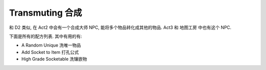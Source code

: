Transmuting 合成
==============================================================================

和 D2 类似, 在 Act2 中会有一个合成大师 NPC, 能将多个物品转化成其他的物品. Act3 和 地图工房 中也有这个 NPC.

下面是所有的配方列表. 其中有用的有:

- A Random Unique 洗唯一物品
- Add Socket to Item 打孔公式
- High Grade Socketable 洗镶嵌物

.. raw:: html

    <table border="1" class="sortable jquery-tablesorter" cellpadding="3" style="width:100%; border-collapse:collapse; text-align:center;">

    <thead></thead><tbody><tr style="background:#302A2A;">
    <td> Image
    </td><th> Name
    </th><th> Ingredients
    </th><th> Product
    </th></tr>
    <tr>
    <td><a href="https://vignette.wikia.nocookie.net/torchlight/images/1/1e/Big_health_potion_tl2.png/revision/latest?cb=20120922130306" class="image image-thumbnail"><img src="https://vignette.wikia.nocookie.net/torchlight/images/1/1e/Big_health_potion_tl2.png/revision/latest/scale-to-width-down/50?cb=20120922130306" alt="Big health potion tl2" class="" data-image-key="Big_health_potion_tl2.png" data-image-name="Big health potion tl2.png" width="50" height="50"></a>
    </td><td>Big Health Potion
    </td><td>Health Potion x3
    </td><td>Big Health Potion
    </td></tr>
    <tr>
    <td><a href="https://vignette.wikia.nocookie.net/torchlight/images/f/f3/Giant_health_potion_tl2.png/revision/latest?cb=20120922130530" class="image image-thumbnail"><img src="https://vignette.wikia.nocookie.net/torchlight/images/f/f3/Giant_health_potion_tl2.png/revision/latest/scale-to-width-down/50?cb=20120922130530" alt="Giant health potion tl2" class="" data-image-key="Giant_health_potion_tl2.png" data-image-name="Giant health potion tl2.png" width="50" height="50"></a>
    </td><td>Giant Health Potion
    </td><td>Big Health Potion x3
    </td><td>Giant Health Potion
    </td></tr>
    <tr>
    <td><a href="https://vignette.wikia.nocookie.net/torchlight/images/e/e1/Huge_health_potion_tl2.jpg/revision/latest?cb=20120926185448" class="image image-thumbnail"><img src="https://vignette.wikia.nocookie.net/torchlight/images/e/e1/Huge_health_potion_tl2.jpg/revision/latest/scale-to-width-down/50?cb=20120926185448" alt="Huge health potion tl2" class="" data-image-key="Huge_health_potion_tl2.jpg" data-image-name="Huge health potion tl2.jpg" width="50" height="50"></a>
    </td><td>Huge Health Potion
    </td><td>Giant Health Potion x3
    </td><td>Huge Health Potion
    </td></tr>
    <tr>
    <td><a href="https://vignette.wikia.nocookie.net/torchlight/images/9/9a/Super_health_potion_tl2.jpg/revision/latest?cb=20120926185907" class="image image-thumbnail"><img src="https://vignette.wikia.nocookie.net/torchlight/images/9/9a/Super_health_potion_tl2.jpg/revision/latest/scale-to-width-down/50?cb=20120926185907" alt="Super health potion tl2" class="lzyPlcHld lzyTrns lzyLoaded" data-image-key="Super_health_potion_tl2.jpg" data-image-name="Super health potion tl2.jpg" data-src="https://vignette.wikia.nocookie.net/torchlight/images/9/9a/Super_health_potion_tl2.jpg/revision/latest/scale-to-width-down/50?cb=20120926185907" width="50" height="50" onload="if(typeof ImgLzy==='object'){ImgLzy.load(this)}"><noscript><img src="https://vignette.wikia.nocookie.net/torchlight/images/9/9a/Super_health_potion_tl2.jpg/revision/latest/scale-to-width-down/50?cb=20120926185907" 	 alt="Super health potion tl2"  	class="" 	 	data-image-key="Super_health_potion_tl2.jpg" 	data-image-name="Super health potion tl2.jpg" 	 	 width="50"  	 height="50"  	 	 	 	></noscript></a>
    </td><td>Super Health Potion
    </td><td>Huge Health Potion x3
    </td><td>Super Health Potion
    </td></tr>
    <tr>
    <td><a href="https://vignette.wikia.nocookie.net/torchlight/images/5/50/Grand_health_potion_tl2.jpg/revision/latest?cb=20120926185626" class="image image-thumbnail"><img src="https://vignette.wikia.nocookie.net/torchlight/images/5/50/Grand_health_potion_tl2.jpg/revision/latest/scale-to-width-down/50?cb=20120926185626" alt="Grand health potion tl2" class="lzyPlcHld lzyTrns lzyLoaded" data-image-key="Grand_health_potion_tl2.jpg" data-image-name="Grand health potion tl2.jpg" data-src="https://vignette.wikia.nocookie.net/torchlight/images/5/50/Grand_health_potion_tl2.jpg/revision/latest/scale-to-width-down/50?cb=20120926185626" width="50" height="50" onload="if(typeof ImgLzy==='object'){ImgLzy.load(this)}"><noscript><img src="https://vignette.wikia.nocookie.net/torchlight/images/5/50/Grand_health_potion_tl2.jpg/revision/latest/scale-to-width-down/50?cb=20120926185626" 	 alt="Grand health potion tl2"  	class="" 	 	data-image-key="Grand_health_potion_tl2.jpg" 	data-image-name="Grand health potion tl2.jpg" 	 	 width="50"  	 height="50"  	 	 	 	></noscript></a>
    </td><td>Grand Health Potion
    </td><td>Super Health Potion x3
    </td><td>Grand Health Potion
    </td></tr>
    <tr>
    <td><a href="https://vignette.wikia.nocookie.net/torchlight/images/7/77/Mega_health_potion_tl2.jpg/revision/latest?cb=20120926185709" class="image image-thumbnail"><img src="https://vignette.wikia.nocookie.net/torchlight/images/7/77/Mega_health_potion_tl2.jpg/revision/latest/scale-to-width-down/50?cb=20120926185709" alt="Mega health potion tl2" class="lzyPlcHld lzyTrns lzyLoaded" data-image-key="Mega_health_potion_tl2.jpg" data-image-name="Mega health potion tl2.jpg" data-src="https://vignette.wikia.nocookie.net/torchlight/images/7/77/Mega_health_potion_tl2.jpg/revision/latest/scale-to-width-down/50?cb=20120926185709" width="50" height="50" onload="if(typeof ImgLzy==='object'){ImgLzy.load(this)}"><noscript><img src="https://vignette.wikia.nocookie.net/torchlight/images/7/77/Mega_health_potion_tl2.jpg/revision/latest/scale-to-width-down/50?cb=20120926185709" 	 alt="Mega health potion tl2"  	class="" 	 	data-image-key="Mega_health_potion_tl2.jpg" 	data-image-name="Mega health potion tl2.jpg" 	 	 width="50"  	 height="50"  	 	 	 	></noscript></a>
    </td><td>Mega Health Potion
    </td><td>Grand Health Potion x3
    </td><td>Mega Health Potion
    </td></tr>
    <tr>
    <td><a href="https://vignette.wikia.nocookie.net/torchlight/images/e/e7/Ultimate_health_potion_tl2.jpg/revision/latest?cb=20121007152326" class="image image-thumbnail"><img src="https://vignette.wikia.nocookie.net/torchlight/images/e/e7/Ultimate_health_potion_tl2.jpg/revision/latest?cb=20121007152326" alt="Ultimate health potion tl2" class="lzyPlcHld lzyTrns lzyLoaded" data-image-key="Ultimate_health_potion_tl2.jpg" data-image-name="Ultimate health potion tl2.jpg" data-src="https://vignette.wikia.nocookie.net/torchlight/images/e/e7/Ultimate_health_potion_tl2.jpg/revision/latest?cb=20121007152326" width="50" height="50" onload="if(typeof ImgLzy==='object'){ImgLzy.load(this)}"><noscript><img src="https://vignette.wikia.nocookie.net/torchlight/images/e/e7/Ultimate_health_potion_tl2.jpg/revision/latest?cb=20121007152326" 	 alt="Ultimate health potion tl2"  	class="" 	 	data-image-key="Ultimate_health_potion_tl2.jpg" 	data-image-name="Ultimate health potion tl2.jpg" 	 	 width="50"  	 height="50"  	 	 	 	></noscript></a>
    </td><td>Ultimate Health Potion
    </td><td>Mega Health Potion x3
    </td><td>Ultimate Health Potion
    </td></tr>
    <tr>
    <td><a href="https://vignette.wikia.nocookie.net/torchlight/images/2/2f/Big_Mana_potion_tl2.png/revision/latest?cb=20120922130708" class="image image-thumbnail"><img src="https://vignette.wikia.nocookie.net/torchlight/images/2/2f/Big_Mana_potion_tl2.png/revision/latest/scale-to-width-down/50?cb=20120922130708" alt="Big Mana potion tl2" class="lzyPlcHld lzyTrns lzyLoaded" data-image-key="Big_Mana_potion_tl2.png" data-image-name="Big Mana potion tl2.png" data-src="https://vignette.wikia.nocookie.net/torchlight/images/2/2f/Big_Mana_potion_tl2.png/revision/latest/scale-to-width-down/50?cb=20120922130708" width="50" height="50" onload="if(typeof ImgLzy==='object'){ImgLzy.load(this)}"><noscript><img src="https://vignette.wikia.nocookie.net/torchlight/images/2/2f/Big_Mana_potion_tl2.png/revision/latest/scale-to-width-down/50?cb=20120922130708" 	 alt="Big Mana potion tl2"  	class="" 	 	data-image-key="Big_Mana_potion_tl2.png" 	data-image-name="Big Mana potion tl2.png" 	 	 width="50"  	 height="50"  	 	 	 	></noscript></a>
    </td><td>Big Mana Potion
    </td><td>Mana Potion x3
    </td><td>Big Mana Potion
    </td></tr>
    <tr>
    <td><a href="https://vignette.wikia.nocookie.net/torchlight/images/4/4a/Giant_Mana_potion_tl2.png/revision/latest?cb=20120922130849" class="image image-thumbnail"><img src="https://vignette.wikia.nocookie.net/torchlight/images/4/4a/Giant_Mana_potion_tl2.png/revision/latest/scale-to-width-down/50?cb=20120922130849" alt="Giant Mana potion tl2" class="lzyPlcHld lzyTrns lzyLoaded" data-image-key="Giant_Mana_potion_tl2.png" data-image-name="Giant Mana potion tl2.png" data-src="https://vignette.wikia.nocookie.net/torchlight/images/4/4a/Giant_Mana_potion_tl2.png/revision/latest/scale-to-width-down/50?cb=20120922130849" width="50" height="50" onload="if(typeof ImgLzy==='object'){ImgLzy.load(this)}"><noscript><img src="https://vignette.wikia.nocookie.net/torchlight/images/4/4a/Giant_Mana_potion_tl2.png/revision/latest/scale-to-width-down/50?cb=20120922130849" 	 alt="Giant Mana potion tl2"  	class="" 	 	data-image-key="Giant_Mana_potion_tl2.png" 	data-image-name="Giant Mana potion tl2.png" 	 	 width="50"  	 height="50"  	 	 	 	></noscript></a>
    </td><td>Giant Mana Potion
    </td><td>Big Mana Potion x3
    </td><td>Giant Mana Potion
    </td></tr>
    <tr>
    <td><a href="https://vignette.wikia.nocookie.net/torchlight/images/3/34/T2_Mana_Huge.png/revision/latest?cb=20121005203929" class="image image-thumbnail"><img src="https://vignette.wikia.nocookie.net/torchlight/images/3/34/T2_Mana_Huge.png/revision/latest?cb=20121005203929" alt="T2 Mana Huge" class="lzyPlcHld lzyTrns lzyLoaded" data-image-key="T2_Mana_Huge.png" data-image-name="T2 Mana Huge.png" data-src="https://vignette.wikia.nocookie.net/torchlight/images/3/34/T2_Mana_Huge.png/revision/latest?cb=20121005203929" width="49" height="50" onload="if(typeof ImgLzy==='object'){ImgLzy.load(this)}"><noscript><img src="https://vignette.wikia.nocookie.net/torchlight/images/3/34/T2_Mana_Huge.png/revision/latest?cb=20121005203929" 	 alt="T2 Mana Huge"  	class="" 	 	data-image-key="T2_Mana_Huge.png" 	data-image-name="T2 Mana Huge.png" 	 	 width="49"  	 height="50"  	 	 	 	></noscript></a>
    </td><td>Huge Mana Potion
    </td><td>Giant Mana Potion x3
    </td><td>Huge Mana Potion
    </td></tr>
    <tr>
    <td><a href="https://vignette.wikia.nocookie.net/torchlight/images/f/f4/T2_Mana_Super.png/revision/latest?cb=20121005203959" class="image image-thumbnail"><img src="https://vignette.wikia.nocookie.net/torchlight/images/f/f4/T2_Mana_Super.png/revision/latest?cb=20121005203959" alt="T2 Mana Super" class="lzyPlcHld lzyTrns lzyLoaded" data-image-key="T2_Mana_Super.png" data-image-name="T2 Mana Super.png" data-src="https://vignette.wikia.nocookie.net/torchlight/images/f/f4/T2_Mana_Super.png/revision/latest?cb=20121005203959" width="49" height="49" onload="if(typeof ImgLzy==='object'){ImgLzy.load(this)}"><noscript><img src="https://vignette.wikia.nocookie.net/torchlight/images/f/f4/T2_Mana_Super.png/revision/latest?cb=20121005203959" 	 alt="T2 Mana Super"  	class="" 	 	data-image-key="T2_Mana_Super.png" 	data-image-name="T2 Mana Super.png" 	 	 width="49"  	 height="49"  	 	 	 	></noscript></a>
    </td><td>Super Mana Potion
    </td><td>Huge Mana Potion x3
    </td><td>Super Mana Potion
    </td></tr>
    <tr>
    <td><a href="https://vignette.wikia.nocookie.net/torchlight/images/7/71/T2_Mana_Grand.png/revision/latest?cb=20121005204033" class="image image-thumbnail"><img src="https://vignette.wikia.nocookie.net/torchlight/images/7/71/T2_Mana_Grand.png/revision/latest?cb=20121005204033" alt="T2 Mana Grand" class="lzyPlcHld lzyTrns lzyLoaded" data-image-key="T2_Mana_Grand.png" data-image-name="T2 Mana Grand.png" data-src="https://vignette.wikia.nocookie.net/torchlight/images/7/71/T2_Mana_Grand.png/revision/latest?cb=20121005204033" width="49" height="49" onload="if(typeof ImgLzy==='object'){ImgLzy.load(this)}"><noscript><img src="https://vignette.wikia.nocookie.net/torchlight/images/7/71/T2_Mana_Grand.png/revision/latest?cb=20121005204033" 	 alt="T2 Mana Grand"  	class="" 	 	data-image-key="T2_Mana_Grand.png" 	data-image-name="T2 Mana Grand.png" 	 	 width="49"  	 height="49"  	 	 	 	></noscript></a>
    </td><td>Grand Mana Potion
    </td><td>Super Mana Potion x3
    </td><td>Grand Mana Potion
    </td></tr>
    <tr>
    <td><a href="https://vignette.wikia.nocookie.net/torchlight/images/4/4f/T2_Mana_Mega.png/revision/latest?cb=20121005204106" class="image image-thumbnail"><img src="https://vignette.wikia.nocookie.net/torchlight/images/4/4f/T2_Mana_Mega.png/revision/latest?cb=20121005204106" alt="T2 Mana Mega" class="lzyPlcHld lzyTrns lzyLoaded" data-image-key="T2_Mana_Mega.png" data-image-name="T2 Mana Mega.png" data-src="https://vignette.wikia.nocookie.net/torchlight/images/4/4f/T2_Mana_Mega.png/revision/latest?cb=20121005204106" width="49" height="50" onload="if(typeof ImgLzy==='object'){ImgLzy.load(this)}"><noscript><img src="https://vignette.wikia.nocookie.net/torchlight/images/4/4f/T2_Mana_Mega.png/revision/latest?cb=20121005204106" 	 alt="T2 Mana Mega"  	class="" 	 	data-image-key="T2_Mana_Mega.png" 	data-image-name="T2 Mana Mega.png" 	 	 width="49"  	 height="50"  	 	 	 	></noscript></a>
    </td><td>Mega Mana Potion
    </td><td>Grand Mana Potion x3
    </td><td>Mega Mana Potion
    </td></tr>
    <tr>
    <td><a href="https://vignette.wikia.nocookie.net/torchlight/images/b/b2/Ultimate_mana_potion_tl2.png/revision/latest?cb=20121007152803" class="image image-thumbnail"><img src="https://vignette.wikia.nocookie.net/torchlight/images/b/b2/Ultimate_mana_potion_tl2.png/revision/latest?cb=20121007152803" alt="Ultimate mana potion tl2" class="lzyPlcHld lzyTrns lzyLoaded" data-image-key="Ultimate_mana_potion_tl2.png" data-image-name="Ultimate mana potion tl2.png" data-src="https://vignette.wikia.nocookie.net/torchlight/images/b/b2/Ultimate_mana_potion_tl2.png/revision/latest?cb=20121007152803" width="50" height="50" onload="if(typeof ImgLzy==='object'){ImgLzy.load(this)}"><noscript><img src="https://vignette.wikia.nocookie.net/torchlight/images/b/b2/Ultimate_mana_potion_tl2.png/revision/latest?cb=20121007152803" 	 alt="Ultimate mana potion tl2"  	class="" 	 	data-image-key="Ultimate_mana_potion_tl2.png" 	data-image-name="Ultimate mana potion tl2.png" 	 	 width="50"  	 height="50"  	 	 	 	></noscript></a>
    </td><td>Ultimate Mana Potion
    </td><td>Mega Mana Potion x3
    </td><td>Ultimate Mana Potion
    </td></tr>
    <tr>
    <td><a href="https://vignette.wikia.nocookie.net/torchlight/images/e/ee/RandomSetItem.png/revision/latest?cb=20120922044038" class="image image-thumbnail"><img src="https://vignette.wikia.nocookie.net/torchlight/images/e/ee/RandomSetItem.png/revision/latest/scale-to-width-down/50?cb=20120922044038" alt="RandomSetItem" class="lzyPlcHld lzyTrns lzyLoaded" data-image-key="RandomSetItem.png" data-image-name="RandomSetItem.png" data-src="https://vignette.wikia.nocookie.net/torchlight/images/e/ee/RandomSetItem.png/revision/latest/scale-to-width-down/50?cb=20120922044038" width="50" height="49" onload="if(typeof ImgLzy==='object'){ImgLzy.load(this)}"><noscript><img src="https://vignette.wikia.nocookie.net/torchlight/images/e/ee/RandomSetItem.png/revision/latest/scale-to-width-down/50?cb=20120922044038" 	 alt="RandomSetItem"  	class="" 	 	data-image-key="RandomSetItem.png" 	data-image-name="RandomSetItem.png" 	 	 width="50"  	 height="49"  	 	 	 	></noscript></a>
    </td><td style="text-align:center;">A Random Set Item
    </td><td style="text-align:center;">Any Set Item x2
    </td><td>A Random Set Item of average level
    </td></tr>
    <tr>
    <td><a href="https://vignette.wikia.nocookie.net/torchlight/images/a/af/Random_Spell_tl2.png/revision/latest?cb=20120922131227" class="image image-thumbnail"><img src="https://vignette.wikia.nocookie.net/torchlight/images/a/af/Random_Spell_tl2.png/revision/latest/scale-to-width-down/50?cb=20120922131227" alt="Random Spell tl2" class="lzyPlcHld lzyTrns lzyLoaded" data-image-key="Random_Spell_tl2.png" data-image-name="Random Spell tl2.png" data-src="https://vignette.wikia.nocookie.net/torchlight/images/a/af/Random_Spell_tl2.png/revision/latest/scale-to-width-down/50?cb=20120922131227" width="50" height="50" onload="if(typeof ImgLzy==='object'){ImgLzy.load(this)}"><noscript><img src="https://vignette.wikia.nocookie.net/torchlight/images/a/af/Random_Spell_tl2.png/revision/latest/scale-to-width-down/50?cb=20120922131227" 	 alt="Random Spell tl2"  	class="" 	 	data-image-key="Random_Spell_tl2.png" 	data-image-name="Random Spell tl2.png" 	 	 width="50"  	 height="50"  	 	 	 	></noscript></a>
    </td><td>A Random Spell
    </td><td>Any spell x2
    </td><td>A random spell (average level of both spells)
    </td></tr>
    <tr>
    <td><a href="https://vignette.wikia.nocookie.net/torchlight/images/4/45/RandomUnique.png/revision/latest?cb=20120922044205" class="image image-thumbnail"><img src="https://vignette.wikia.nocookie.net/torchlight/images/4/45/RandomUnique.png/revision/latest/scale-to-width-down/50?cb=20120922044205" alt="RandomUnique" class="lzyPlcHld lzyTrns lzyLoaded" data-image-key="RandomUnique.png" data-image-name="RandomUnique.png" data-src="https://vignette.wikia.nocookie.net/torchlight/images/4/45/RandomUnique.png/revision/latest/scale-to-width-down/50?cb=20120922044205" width="50" height="50" onload="if(typeof ImgLzy==='object'){ImgLzy.load(this)}"><noscript><img src="https://vignette.wikia.nocookie.net/torchlight/images/4/45/RandomUnique.png/revision/latest/scale-to-width-down/50?cb=20120922044205" 	 alt="RandomUnique"  	class="" 	 	data-image-key="RandomUnique.png" 	data-image-name="RandomUnique.png" 	 	 width="50"  	 height="50"  	 	 	 	></noscript></a>
    </td><td>A Random Unique
    </td><td>Any Unique (Orange) Item x4
    </td><td>A Random Unique from average level of transmuted ones
    </td></tr>
    <tr>
    <td><a href="https://vignette.wikia.nocookie.net/torchlight/images/5/5d/AddSocket.png/revision/latest?cb=20120922044244" class="image image-thumbnail"><img src="https://vignette.wikia.nocookie.net/torchlight/images/5/5d/AddSocket.png/revision/latest/scale-to-width-down/50?cb=20120922044244" alt="AddSocket" class="lzyPlcHld lzyTrns lzyLoaded" data-image-key="AddSocket.png" data-image-name="AddSocket.png" data-src="https://vignette.wikia.nocookie.net/torchlight/images/5/5d/AddSocket.png/revision/latest/scale-to-width-down/50?cb=20120922044244" width="50" height="50" onload="if(typeof ImgLzy==='object'){ImgLzy.load(this)}"><noscript><img src="https://vignette.wikia.nocookie.net/torchlight/images/5/5d/AddSocket.png/revision/latest/scale-to-width-down/50?cb=20120922044244" 	 alt="AddSocket"  	class="" 	 	data-image-key="AddSocket.png" 	data-image-name="AddSocket.png" 	 	 width="50"  	 height="50"  	 	 	 	></noscript></a>
    </td><td>Add Socket to Item
    </td><td>
    <p>Any item without a socket x1<br><i>+</i><br>Any gem of equal or greater level x2
    </p>
    </td><td>One or more sockets are added to the original item. Only 1 of the gems needs to be of higher level than the equipment being socketed.
    </td></tr>
    <tr>
    <td><a href="https://vignette.wikia.nocookie.net/torchlight/images/8/81/Socketable.png/revision/latest?cb=20120922044357" class="image image-thumbnail"><img src="https://vignette.wikia.nocookie.net/torchlight/images/8/81/Socketable.png/revision/latest/scale-to-width-down/50?cb=20120922044357" alt="Socketable" class="lzyPlcHld lzyTrns lzyLoaded" data-image-key="Socketable.png" data-image-name="Socketable.png" data-src="https://vignette.wikia.nocookie.net/torchlight/images/8/81/Socketable.png/revision/latest/scale-to-width-down/50?cb=20120922044357" width="50" height="50" onload="if(typeof ImgLzy==='object'){ImgLzy.load(this)}"><noscript><img src="https://vignette.wikia.nocookie.net/torchlight/images/8/81/Socketable.png/revision/latest/scale-to-width-down/50?cb=20120922044357" 	 alt="Socketable"  	class="" 	 	data-image-key="Socketable.png" 	data-image-name="Socketable.png" 	 	 width="50"  	 height="50"  	 	 	 	></noscript></a>
    </td><td>High Grade Socketable
    </td><td>Socketable x3
    </td><td>Random rare-quality gem (average level of gems)
    </td></tr></tbody><tfoot></tfoot></table>